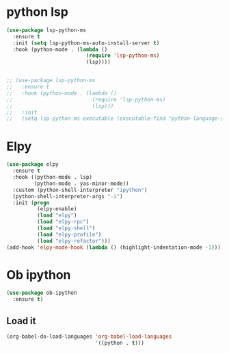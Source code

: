* python lsp
   #+begin_src emacs-lisp
(use-package lsp-python-ms
  :ensure t
  :init (setq lsp-python-ms-auto-install-server t)
  :hook (python-mode . (lambda ()
                          (require 'lsp-python-ms)
                          (lsp))))


;; (use-package lsp-python-ms
;;   :ensure t
;;   :hook (python-mode . (lambda ()
;;                          (require 'lsp-python-ms)
;;                          (lsp)))
;;   :init
;;   (setq lsp-python-ms-executable (executable-find "python-language-server"))
   #+end_src
* Elpy
#+BEGIN_SRC emacs-lisp
(use-package elpy
  :ensure t
  :hook ((python-mode . lsp)
         (python-mode . yas-minor-mode))
  :custom (python-shell-interpreter "ipython")
  (python-shell-interpreter-args "-i")
  :init (progn
          (elpy-enable)
          (load "elpy")
          (load "elpy-rpc")
          (load "elpy-shell")
          (load "elpy-profile")
          (load "elpy-refactor")))
(add-hook 'elpy-mode-hook (lambda () (highlight-indentation-mode -1)))
#+END_SRC

* Ob ipython
#+BEGIN_SRC emacs-lisp
(use-package ob-ipython
  :ensure t)
#+END_SRC

** Load it
#+BEGIN_SRC emacs-lisp
(org-babel-do-load-languages 'org-babel-load-languages
                             '((python . t)))
#+END_SRC

